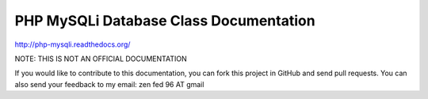 PHP MySQLi Database Class Documentation
=======================================

http://php-mysqli.readthedocs.org/

NOTE: THIS IS NOT AN OFFICIAL DOCUMENTATION

If you would like to contribute to this documentation, you can fork
this project in GitHub and send pull requests.  You can also send your
feedback to my email: zen fed 96 AT gmail